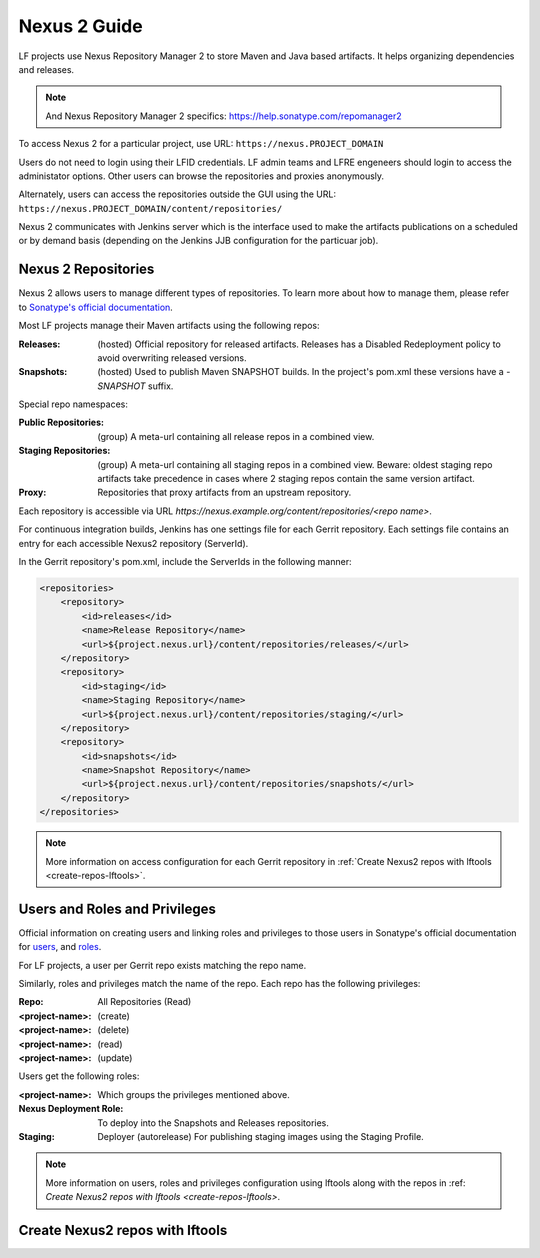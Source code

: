 .. _nexus2-guide:

#############
Nexus 2 Guide
#############

LF projects use Nexus Repository Manager 2 to store Maven and Java based artifacts.
It helps organizing dependencies and releases.

.. note::

   And Nexus Repository Manager 2 specifics:
   https://help.sonatype.com/repomanager2

To access Nexus 2 for a particular project, use URL:
``https://nexus.PROJECT_DOMAIN``

.. image:: _static/nexus2-ui.png
   :alt: Nexus Repository Manager 2 main view.
   :align: center

Users do not need to login using their LFID credentials. LF admin teams and LFRE
engeneers should  login to access the administator options.
Other users can browse the repositories and proxies anonymously.

.. image:: _static/nexus2-browse.png
   :alt: Nexus Repository Manager 2 browse view.
   :align: center

Alternately, users can access the repositories outside the GUI using the URL:
``https://nexus.PROJECT_DOMAIN/content/repositories/``

.. image:: _static/nexus2-content.png
   :alt: Nexus Repository Manager 2 content view.
   :align: center

Nexus 2 communicates with Jenkins server which is the interface used to make
the artifacts publications on a scheduled or by demand basis (depending on the Jenkins JJB
configuration for the particuar job).

Nexus 2 Repositories
====================

Nexus 2 allows users to manage different types of repositories. To learn more about
how to manage them, please refer to `Sonatype's official documentation
<https://help.sonatype.com/repomanager2/configuration/managing-repositories/>`_.

Most LF projects manage their Maven artifacts using the following repos:

:Releases: (hosted) Official repository for released artifacts. Releases has a Disabled
    Redeployment policy to avoid overwriting released versions.

:Snapshots: (hosted) Used to publish Maven SNAPSHOT builds. In the project's pom.xml
    these versions have a `-SNAPSHOT` suffix.

Special repo namespaces:

:Public Repositories: (group) A meta-url containing all release repos in a combined view.

:Staging Repositories: (group) A meta-url containing all staging repos in a combined view.
    Beware: oldest staging repo artifacts take precedence in cases where 2 staging repos
    contain the same version artifact.

:Proxy: Repositories that proxy artifacts from an upstream repository.

Each repository is accessible via URL `https://nexus.example.org/content/repositories/<repo name>`.

For continuous integration builds, Jenkins has one settings file for each Gerrit repository.
Each settings file contains an entry for each accessible Nexus2 repository (ServerId).

.. image:: _static/jenkins-settings-files.png
   :alt: Jenkins settings files.
   :align: center

In the Gerrit repository's pom.xml, include the ServerIds in the following manner:

.. code-block:: bash

   <repositories>
       <repository>
           <id>releases</id>
           <name>Release Repository</name>
           <url>${project.nexus.url}/content/repositories/releases/</url>
       </repository>
       <repository>
           <id>staging</id>
           <name>Staging Repository</name>
           <url>${project.nexus.url}/content/repositories/staging/</url>
       </repository>
       <repository>
           <id>snapshots</id>
           <name>Snapshot Repository</name>
           <url>${project.nexus.url}/content/repositories/snapshots/</url>
       </repository>
   </repositories>

.. note::

   More information on access configuration for each Gerrit repository in
   :ref:`Create Nexus2 repos with lftools <create-repos-lftools>`.

.. _create-repos-lftools:

Users and Roles and Privileges
==============================

Official information on creating users and linking roles and privileges to those users in
Sonatype's official documentation for `users
<https://help.sonatype.com/repomanager2/configuration/managing-users/>`_, and `roles
<https://help.sonatype.com/repomanager2/configuration/managing-roles/>`_.

For LF projects, a user per Gerrit repo exists matching the repo name.

.. image:: _static/nexus-users.png
   :alt: Nexus users.
   :align: center

Similarly, roles and privileges match the name of the repo. Each repo has the following
privileges:

:Repo: All Repositories (Read)
:<project-name>: (create)
:<project-name>: (delete)
:<project-name>: (read)
:<project-name>: (update)

.. image:: _static/nexus-roles.png
   :alt: Nexus roles.
   :align: center

Users get the following roles:

:<project-name>: Which groups the privileges mentioned above.
:Nexus Deployment Role: To deploy into the Snapshots and Releases repositories.
:Staging: Deployer (autorelease) For publishing staging images using the Staging Profile.

.. image:: _static/nexus-privileges.png
   :alt: Nexus privileges.
   :align: center

.. note::

   More information on users, roles and privileges configuration using lftools along with the
   repos in :ref: `Create Nexus2 repos with lftools <create-repos-lftools>`.

Create Nexus2 repos with lftools
================================

.. TODO: Creating Nexus2 repos using lftools (RELENG-954)

